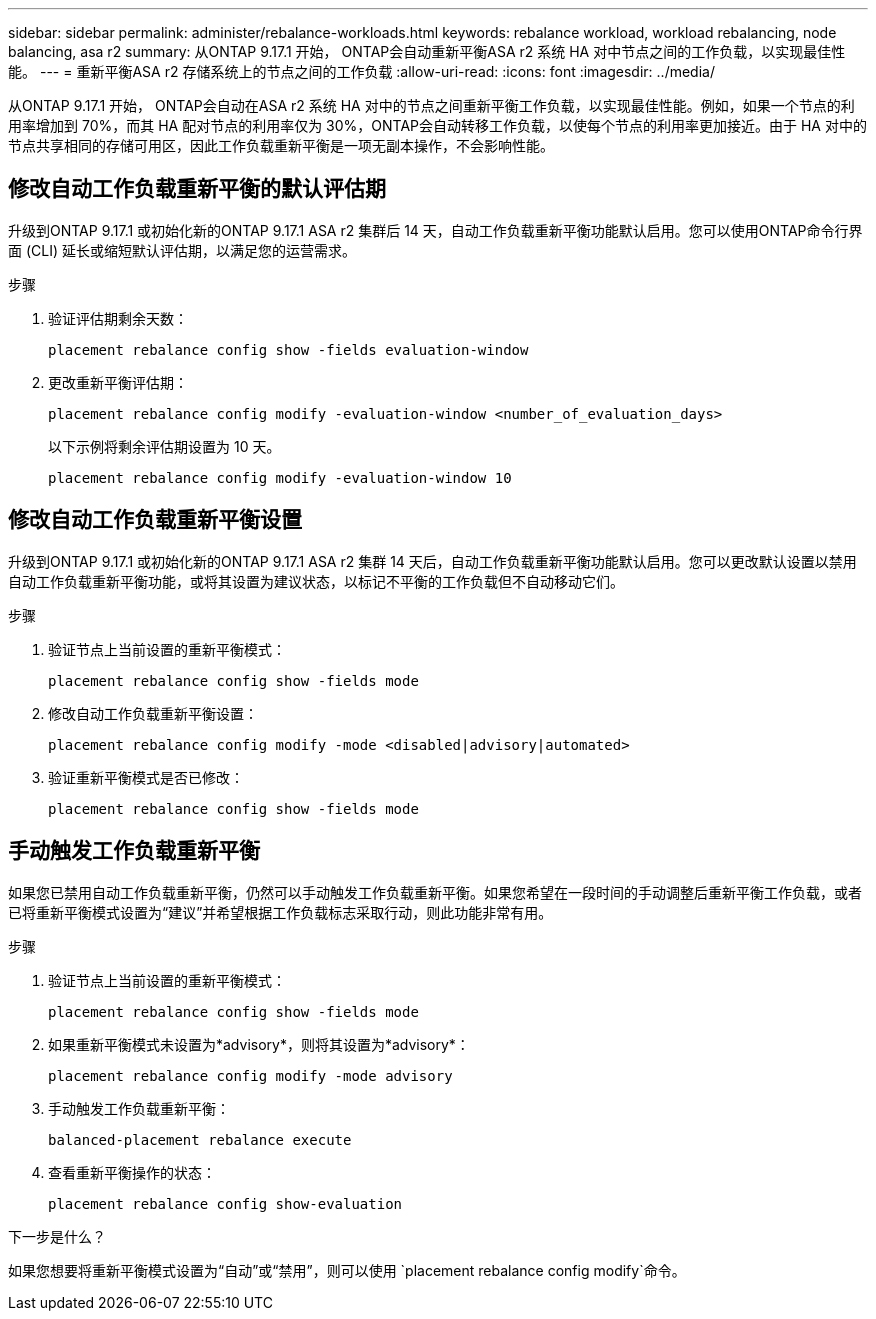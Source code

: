 ---
sidebar: sidebar 
permalink: administer/rebalance-workloads.html 
keywords: rebalance workload, workload rebalancing, node balancing, asa r2 
summary: 从ONTAP 9.17.1 开始， ONTAP会自动重新平衡ASA r2 系统 HA 对中节点之间的工作负载，以实现最佳性能。 
---
= 重新平衡ASA r2 存储系统上的节点之间的工作负载
:allow-uri-read: 
:icons: font
:imagesdir: ../media/


[role="lead"]
从ONTAP 9.17.1 开始， ONTAP会自动在ASA r2 系统 HA 对中的节点之间重新平衡工作负载，以实现最佳性能。例如，如果一个节点的利用率增加到 70%，而其 HA 配对节点的利用率仅为 30%，ONTAP会自动转移工作负载，以使每个节点的利用率更加接近。由于 HA 对中的节点共享相同的存储可用区，因此工作负载重新平衡是一项无副本操作，不会影响性能。



== 修改自动工作负载重新平衡的默认评估期

升级到ONTAP 9.17.1 或初始化新的ONTAP 9.17.1 ASA r2 集群后 14 天，自动工作负载重新平衡功能默认启用。您可以使用ONTAP命令行界面 (CLI) 延长或缩短默认评估期，以满足您的运营需求。

.步骤
. 验证评估期剩余天数：
+
[source, cli]
----
placement rebalance config show -fields evaluation-window
----
. 更改重新平衡评估期：
+
[source, cli]
----
placement rebalance config modify -evaluation-window <number_of_evaluation_days>
----
+
以下示例将剩余评估期设置为 10 天。

+
[listing]
----
placement rebalance config modify -evaluation-window 10
----




== 修改自动工作负载重新平衡设置

升级到ONTAP 9.17.1 或初始化新的ONTAP 9.17.1 ASA r2 集群 14 天后，自动工作负载重新平衡功能默认启用。您可以更改默认设置以禁用自动工作负载重新平衡功能，或将其设置为建议状态，以标记不平衡的工作负载但不自动移动它们。

.步骤
. 验证节点上当前设置的重新平衡模式：
+
[source, cli]
----
placement rebalance config show -fields mode
----
. 修改自动工作负载重新平衡设置：
+
[source, cli]
----
placement rebalance config modify -mode <disabled|advisory|automated>
----
. 验证重新平衡模式是否已修改：
+
[source, cli]
----
placement rebalance config show -fields mode
----




== 手动触发工作负载重新平衡

如果您已禁用自动工作负载重新平衡，仍然可以手动触发工作负载重新平衡。如果您希望在一段时间的手动调整后重新平衡工作负载，或者已将重新平衡模式设置为“建议”并希望根据工作负载标志采取行动，则此功能非常有用。

.步骤
. 验证节点上当前设置的重新平衡模式：
+
[source, cli]
----
placement rebalance config show -fields mode
----
. 如果重新平衡模式未设置为*advisory*，则将其设置为*advisory*：
+
[source, cli]
----
placement rebalance config modify -mode advisory
----
. 手动触发工作负载重新平衡：
+
[source, cli]
----
balanced-placement rebalance execute
----
. 查看重新平衡操作的状态：
+
[source, cli]
----
placement rebalance config show-evaluation
----


.下一步是什么？
如果您想要将重新平衡模式设置为“自动”或“禁用”，则可以使用 `placement rebalance config modify`命令。

